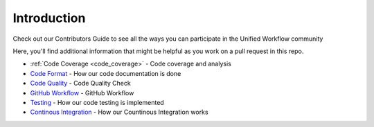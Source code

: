 ============
Introduction
============
Check out our Contributors Guide to see all the ways you can participate in the Unified Workflow community

Here, you'll find additional information that might be helpful as you work on a pull request in this repo.

* :ref:`Code Coverage <code_coverage>` - Code coverage and analysis
* `Code Format <./code_format.rst>`_ - How our code documentation is done 
* `Code Quality <./code_quality.rst>`_ - Code Quality Check
* `GitHub Workflow <./github_workflow.rst>`_ - GitHub Workflow
* `Testing <./testing.rst>`_ - How our code testing is implemented
* `Continous Integration <./ci.rst>`_ - How our Countinous Integration works
